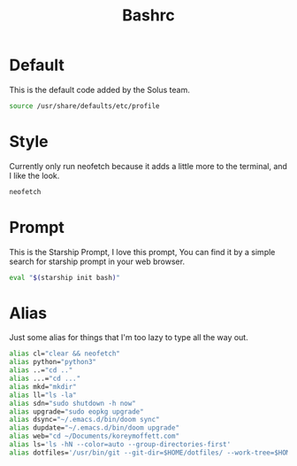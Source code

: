#+TITLE: Bashrc
#+PROPERTY: header-args :tangle ~/.bashrc


* Default
This is the default code added by the Solus team.
#+begin_src bash
source /usr/share/defaults/etc/profile
#+end_src

* Style
Currently only run neofetch because it adds a little more to the terminal, and I like the look.
#+begin_src bash
neofetch
#+end_src

* Prompt
This is the Starship Prompt, I love this prompt, You can find it by a simple search for starship prompt in your web browser.
#+begin_src bash
 eval "$(starship init bash)"
#+end_src

* Alias
Just some alias for things that I'm too lazy to type all the way out.
#+begin_src bash
alias cl="clear && neofetch"
alias python="python3"
alias ..="cd .."
alias ...="cd ..."
alias mkd="mkdir"
alias ll="ls -la"
alias sdn="sudo shutdown -h now"
alias upgrade="sudo eopkg upgrade"
alias dsync="~/.emacs.d/bin/doom sync"
alias dupdate="~/.emacs.d/bin/doom upgrade"
alias web="cd ~/Documents/koreymoffett.com"
alias ls='ls -hN --color=auto --group-directories-first'
alias dotfiles='/usr/bin/git --git-dir=$HOME/dotfiles/ --work-tree=$HOME'
#+end_src
